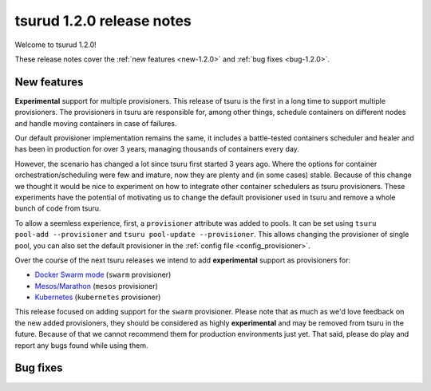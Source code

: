.. Copyright 2016 tsuru authors. All rights reserved.
   Use of this source code is governed by a BSD-style
   license that can be found in the LICENSE file.

==========================
tsurud 1.2.0 release notes
==========================

Welcome to tsurud 1.2.0!

These release notes cover the :ref:`new features <new-1.2.0>` and :ref:`bug
fixes <bug-1.2.0>`.

.. _new-1.2.0:

New features
============

**Experimental** support for multiple provisioners. This release of tsuru is
the first in a long time to support multiple provisioners. The provisioners in
tsuru are responsible for, among other things, schedule containers on different
nodes and handle moving containers in case of failures.

Our default provisioner implementation remains the same, it includes a
battle-tested containers scheduler and healer and has been in production for
over 3 years, managing thousands of containers every day.

However, the scenario has changed a lot since tsuru first started 3 years ago.
Where the options for container orchestration/scheduling were few and imature,
now they are plenty and (in some cases) stable. Because of this change we
thought it would be nice to experiment on how to integrate other container
schedulers as tsuru provisioners. These experiments have the potential of
motivating us to change the default provisioner used in tsuru and remove a
whole bunch of code from tsuru.

To allow a seemless experience, first, a ``provisioner`` attribute was added to
pools. It can be set using ``tsuru pool-add --provisioner`` and ``tsuru
pool-update --provisioner``. This allows changing the provisioner of single
pool, you can also set the default provisioner in the :ref:`config file
<config_provisioner>`.

Over the course of the next tsuru releases we intend to add **experimental**
support as provisioners for:

* `Docker Swarm mode <https://docs.docker.com/engine/swarm/>`_ (``swarm``
  provisioner)
* `Mesos/Marathon <https://mesosphere.github.io/marathon/>`_ (``mesos``
  provisioner)
* `Kubernetes <http://kubernetes.io/>`_ (``kubernetes`` provisioner)

This release focused on adding support for the ``swarm`` provisioner. Please
note that as much as we'd love feedback on the new added provisioners, they
should be considered as highly **experimental** and may be removed from tsuru
in the future. Because of that we cannot recommend them for production
environments just yet. That said, please do play and report any bugs found
while using them.

.. _bug-1.2.0:

Bug fixes
=========

